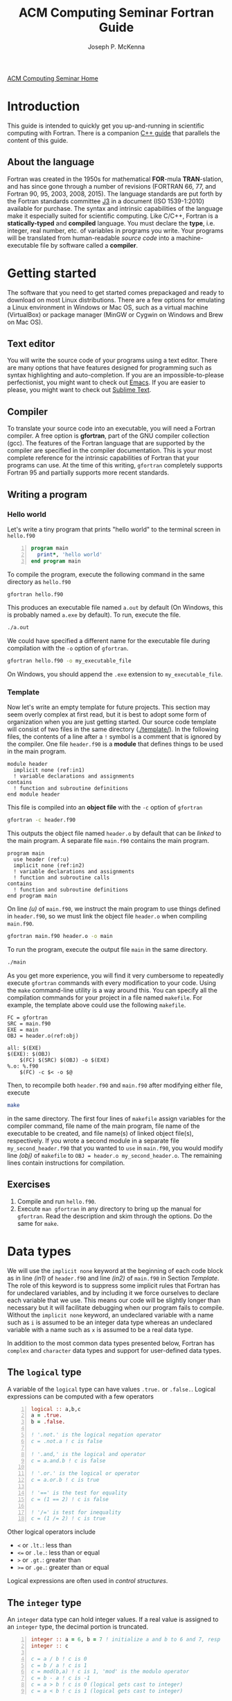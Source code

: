#+title: ACM Computing Seminar Fortran Guide
#+author: Joseph P. McKenna
#+email: joepatmckenna@gmail.com
#+property: header-args :mkdirp yes :cache yes
#+property: header-args:fortran :exports code :results output
#+property: header-args:sh :exports both
#+startup: latexpreview
#+options: html-postamble:nil
#+html_head: <link rel="stylesheet" type="text/css" href="../css/main.css">
#+html_head: <link rel="stylesheet" type="text/css" href="../css/fortran.css">
#+html_head: <script src="../js/main.js"></script>
#+html: <div id="main">
#+html: <a href="../../../" id="home-link">ACM Computing Seminar Home</a>

:snippets:
# * ${n \choose k}$
# #+begin_src fortran :tangle choose/main.f90
#   program main
#     implicit none
#     print*, choose(4,0), choose(4,1), &
#          choose(4,2), choose(4,3), choose(4,4)
#   contains
#     function choose(n,k) result(c)
#       integer, intent(in) :: n, k
#       integer :: c, i
#       c = 1
#       do i = 1, min(k,n-k)
#          c = c * (n-i+1) / i
#       end do
#     end function choose
#   end program main
# #+end_src

# #+begin_src sh :dir choose
# gfortran main.f90 -o main
# #+end_src

# #+begin_src sh :dir choose
# ./main
# #+end_src

# * Setting precision of variables
# #+begin_src fortran :tangle precision/constants.f90
#   module constants
#     implicit none
#     integer, parameter :: sp = kind(0.), dp = kind(0.d0)
#     integer, parameter :: rp = dp
#   end module constants
# #+end_src

# #+begin_src sh :dir precision
# gfortran -c constants.f90
# #+end_src

# #+begin_src fortran :tangle precision/main.f90
#   program main
#     use constants
#     implicit none
#     real(rp) :: x, y
#     x = 1._rp
#     y = real(1,rp)
#   end program main
# #+end_src

# #+begin_src sh :dir precision
# gfortran main.f90 constants.o -o main
# #+end_src

# #+begin_src sh :dir precision
# ./main
# #+end_src

# #+begin_src make :exports none :tangle precision/makefile
#   FC = gfortran
#   SRC = main.f90
#   EXE = main
#   OBJ = constants.o

#   all: $(EXE)
#   $(EXE): $(OBJ)
#     $(FC) $(OBJ) $(SRC) -o $(EXE) 
#   %.o: %.f90
#     $(FC) -c $< -o $@
#   clean:
#     $(RM) *.o $(EXE)
# #+end_src

# * Machine Epsilon
# #+begin_src fortran :tangle epsilon/constants.f90
#   module constants
#     implicit none

#     integer, parameter :: sp = kind(0.), dp = kind(0.d0)
#     integer, parameter :: rp = dp

#     interface machine_epsilon
#        module procedure machine_epsilon_sp, machine_epsilon_dp
#     end interface machine_epsilon

#   contains

#     function machine_epsilon_sp(x) result(e)
#       implicit none
#       real(sp), intent(in) :: x
#       real :: e
#       e = .5
#       do while (1._sp + e > 1._sp)
#          e = .5 * e
#       end do
#     end function machine_epsilon_sp

#     function machine_epsilon_dp(x) result(e)
#       implicit none
#       real(dp), intent(in) :: x
#       real :: e
#       e = .5
#       do while (1._dp + e > 1._dp)
#          e = .5 * e
#       end do
#     end function machine_epsilon_dp

#   end module constants
# #+end_src

# #+begin_src sh :dir epsilon
# gfortran -c constants.f90
# #+end_src

# #+begin_src fortran :tangle epsilon/main.f90
#   program main
#     use constants
#     implicit none
#     print*, machine_epsilon(0._sp), machine_epsilon(0._dp)
#   end program main
# #+end_src

# #+begin_src sh :dir epsilon
# gfortran main.f90 constants.o -o main
# #+end_src
 
# #+begin_src sh :dir epsilon
# ./main
# #+end_src

# #+begin_src make :exports none :tangle epsilon/makefile
#   FC = gfortran
#   SRC = main.f90
#   EXE = main
#   OBJ = constants.o

#   all: $(EXE)
#   $(EXE): $(OBJ)
#     $(FC) $(OBJ) $(SRC) -o $(EXE) 
#   %.o: %.f90
#     $(FC) -c $< -o $@
#   clean:
#     $(RM) *.o $(EXE)
# #+end_src

# #+begin_src fortran :exports both
#   print*, epsilon(0.), epsilon(0.d0)
# #+end_src

# * Rootfinding

# #+begin_src fortran :tangle rootfind/functions.f90
#   module functions
#     implicit none

#   contains

#     function f1(x)
#       real, intent(in) :: x
#       real :: f1
#       f1 = sin(x)
#     end function f1

#     function df1dx(x)
#       real, intent(in) :: x
#       real :: df1dx
#       df1dx = cos(x)
#     end function df1dx

#   end module functions
# #+end_src

# #+begin_src sh :dir rootfind
# gfortran -c functions.f90
# #+end_src

# #+begin_src fortran :tangle rootfind/rootfind.f90
#   module rootfind
#     implicit none

#     interface
#        function fun(x)
#          real, intent(in) :: x
#          real :: fun
#        end function fun
#     end interface

#   contains

#     function newton(f,dfdx,x0,tol,maxstep) result(xn)
#       procedure(fun), pointer :: f, dfdx
#       real, intent(in) :: x0, tol
#       integer, intent(in) :: maxstep
#       real :: xn
#       integer :: n = 0

#       xn = x0
#       do while (abs(f(xn))>tol .and. n<maxstep)
#          xn = xn - f(xn)/dfdx(xn)
#          n = n + 1
#       end do
#     end function newton

#   end module rootfind
# #+end_src

# #+begin_src sh :dir rootfind
# gfortran -c rootfind.f90
# #+end_src

# #+begin_src fortran :tangle rootfind/main.f90
#   program main
#   	use functions
#     use rootfind
#     implicit none

#     procedure(fun), pointer :: f, dfdx
#     real :: x = 1., tol = 1e-5
#     integer :: maxstep = 100
#     f => f1
#     dfdx => df1dx
#     print*, newton(f,dfdx,x,tol,maxstep)

#   end program main
# #+end_src

# #+begin_src sh :dir rootfind
# gfortran main.f90 functions.o rootfind.o -o main
# #+end_src

# #+begin_src make :exports none :tangle rootfind/makefile
#   FC = gfortran
#   SRC = main.f90
#   EXE = main
#   OBJ = functions.o rootfind.o

#   all: $(EXE)
#   $(EXE): $(OBJ)
#     $(FC) $(OBJ) $(SRC) -o $(EXE) 
#   %.o: %.f90
#     $(FC) -c $< -o $@
#   clean:
#     $(RM) *.o $(EXE)
# #+end_src

# #+begin_src sh :dir rootfind
# ./main
# #+end_src

# * Quadrature

# #+begin_src fortran :tangle quadrature/functions.f90
#   module functions
#     implicit none

#   contains

#     function f1(x)
#       real, intent(in) :: x
#       real :: f1
#       f1 = x
#     end function f1

#   end module functions
# #+end_src

# #+begin_src sh :dir quadrature
#   gfortran -c functions.f90
# #+end_src

# #+begin_src fortran :tangle quadrature/quadrature.f90
#   module quadrature
#     implicit none

#   contains

#     function midpoint_rule(f,a,b,n) result(I)
#       interface
#          function f(x)
#            real, intent(in) :: x
#            real :: f
#          end function f
#       end interface
#       real :: a, b
#       integer :: n, j
#       real :: I, dx

#       dx = (b-a)/real(n)
#       I = 0
#       do j = 0,n-1
#          I = I + f(a + (j+.5)*dx)
#       end do
#       I = dx*I
#     end function midpoint_rule

#   end module quadrature
# #+end_src

# #+begin_src sh :dir quadrature
#   gfortran -c quadrature.f90
# #+end_src

# #+begin_src fortran :tangle quadrature/main.f90
#   program main
#     use functions
#     use quadrature
#     implicit none

#     real :: a = 0, b = 1
#     integer :: n = 5
#     print*, midpoint_rule(f1,a,b,n)

#   end program main
# #+end_src

# #+begin_src sh :dir quadrature
#   gfortran main.f90 functions.o quadrature.o -o main
# #+end_src

# #+begin_src make :exports none :tangle quadrature/makefile
#   FC = gfortran
#   SRC = main.f90
#   EXE = main
#   OBJ = functions.o quadrature.o

#   all: $(EXE)
#   $(EXE): $(OBJ)
#     $(FC) $(OBJ) $(SRC) -o $(EXE) 
#   %.o: %.f90
#     $(FC) -c $< -o $@
#   clean:
#     $(RM) *.o $(EXE)
# #+end_src

# #+begin_src sh :dir quadrature
#   ./main
# #+end_src

# * Matrix multiplication
# #+begin_src fortran :exports both :tangle matmul/main.f90
#   program main
#     implicit none

#     real :: A(4,4), B(4,4)
#     A=1; B=2

#     print*, matrix_multiply(A,B)

#   contains

#     function matrix_multiply(A,B) result(C)
#       implicit none
#       real :: A(4,4), B(4,4), C(4,4)
#       integer :: i,j,k

#       C = 0
#       do i=1,4
#          do j=1,4
#             do k=1,4
#                C(i,j) = C(i,j) + A(i,k)*B(k,j)
#             end do
#          end do
#       end do

#       end function matrix_multiply

#   end program main
# #+end_src
# * $\sum_{n=0}^{\infty}\frac1{n!}$
# #+begin_src fortran :exports both :tangle series/main.f90
#   program main
#     implicit none
#     integer :: n = 0, nf = 1
#     real :: s = 0
#     do while (1./real(nf) > 0)
#        s = s + 1./real(nf)
#        n = n + 1
#        nf = nf * n
#     end do
#     print*, s, exp(1.)-s
#   end program main
# #+end_src
:end:

* Introduction
This guide is intended to quickly get you up-and-running in scientific computing with Fortran. There is a companion [[../cpp/index.html][C++ guide]] that parallels the content of this guide. 
** About the language
Fortran was created in the 1950s for mathematical *FOR*-mula *TRAN*-slation, and has since gone through a number of revisions (FORTRAN 66, 77, and Fortran 90, 95, 2003, 2008, 2015). The language standards are put forth by the Fortran standards committee [[http://www.j3-fortran.org][J3]] in a document (ISO 1539-1:2010) available for purchase. The syntax and intrinsic capabilities of the language make it especially suited for scientific computing. Like C/C++, Fortran is a *statically-typed* and *compiled* language. You must declare the *type*, i.e. integer, real number, etc. of variables in programs you write. Your programs will be translated from human-readable /source code/ into a machine-executable file by software called a *compiler*. 

* Getting started
The software that you need to get started comes prepackaged and ready to download on most Linux distributions. There are a few options for emulating a Linux environment in Windows or Mac OS, such as a virtual machine (VirtualBox) or package manager (MinGW or Cygwin on Windows and Brew on Mac OS).
** Text editor
You will write the source code of your programs using a text editor. There are many options that have features designed for programming such as syntax highlighting and auto-completion. If you are an impossible-to-please perfectionist, you might want to check out [[https://www.gnu.org/s/emacs/][Emacs]]. If you are easier to please, you might want to check out [[https://www.sublimetext.com/][Sublime Text]].
** Compiler
To translate your source code into an executable, you will need a Fortran compiler. A free option is *gfortran*, part of the GNU compiler collection (gcc). The features of the Fortran language that are supported by the compiler are specified in the compiler documentation. This is your most complete reference for the intrinsic capabilities of Fortran that your programs can use. At the time of this writing, =gfortran= completely supports Fortran 95 and partially supports more recent standards.
** Writing a program
*** Hello world
Let's write a tiny program that prints "hello world" to the terminal screen in =hello.f90=

#+begin_src fortran -n :tangle hello/hello.f90
program main
  print*, 'hello world'
end program main
#+end_src

To compile the program, execute the following command in the same directory as =hello.f90=

#+begin_src sh :dir hello
gfortran hello.f90
#+end_src

This produces an executable file named =a.out= by default (On Windows, this is probably named =a.exe= by default). To run, execute the file.

#+begin_src sh :dir hello
./a.out
#+end_src

We could have specified a different name for the executable file during compilation with the =-o= option of =gfortran=.

#+begin_src sh :dir hello
gfortran hello.f90 -o my_executable_file
#+end_src

On Windows, you should append the =.exe= extension to =my_executable_file=.

*** Template
Now let's write an empty template for future projects. This section may seem overly complex at first read, but it is best to adopt some form of organization when you are just getting started. Our source code template will consist of two files in the same directory ([[./template/]]). In the following files, the contents of a line after a =!= symbol is a comment that is ignored by the compiler. One file =header.f90= is a *module* that defines things to be used in the main program.

#+begin_src fortran -n -r :tangle template/header.f90
module header
  implicit none (ref:in1)
  ! variable declarations and assignments
contains
  ! function and subroutine definitions
end module header
#+end_src

This file is compiled into an *object file* with the =-c= option of =gfortran=

#+begin_src sh :dir template
gfortran -c header.f90
#+end_src

This outputs the object file named =header.o= by default that can be /linked/ to the main program. A separate file =main.f90= contains the main program.

#+begin_src fortran -n -r :tangle template/main.f90
program main
  use header (ref:u)
  implicit none (ref:in2)
  ! variable declarations and assignments
  ! function and subroutine calls
contains
  ! function and subroutine definitions
end program main
#+end_src

On line [[(u)]] of =main.f90=, we instruct the main program to use things defined in =header.f90=, so we must link the object file =header.o= when compiling =main.f90=.

#+begin_src sh :dir template
gfortran main.f90 header.o -o main
#+end_src

To run the program, execute the output file =main= in the same directory.

#+begin_src sh :dir template
./main
#+end_src

As you get more experience, you will find it very cumbersome to repeatedly execute =gfortran= commands with every modification to your code. Using the =make= command-line utility is a way around this. You can specify all the compilation commands for your project in a file named =makefile=. For example, the template above could use the following =makefile=.

#+begin_src make -n -r :tangle template/makefile
FC = gfortran
SRC = main.f90
EXE = main
OBJ = header.o(ref:obj)

all: $(EXE)
$(EXE): $(OBJ)
	$(FC) $(SRC) $(OBJ) -o $(EXE)
%.o: %.f90
	$(FC) -c $< -o $@
#+end_src

Then, to recompile both =header.f90= and =main.f90= after modifying either file, execute

#+begin_src sh :exports code :dir template
make
#+end_src

in the same directory. The first four lines of =makefile= assign variables for the compiler command, file name of the main program, file name of the executable to be created, and file name(s) of linked object file(s), respectively. If you wrote a second module in a separate file =my_second_header.f90= that you wanted to =use= in =main.f90=, you would modify line [[(obj)]] of =makefile= to =OBJ = header.o my_second_header.o=. The remaining lines contain instructions for compilation.

** Exercises
1. Compile and run =hello.f90=.
2. Execute =man gfortran= in any directory to bring up the manual for =gfortran=. Read the description and skim through the options. Do the same for =make=.

* Data types
We will use the =implicit none= keyword at the beginning of each code block as in line [[(in1)]] of =header.f90= and line [[(in2)]] of =main.f90= in Section [[Template]]. The role of this keyword is to suppress some implicit rules that Fortran has for undeclared variables, and by including it we force ourselves to declare each variable that we use. This means our code will be slightly longer than necessary but it will facilitate debugging when our program fails to compile. Without the =implicit none= keyword, an undeclared variable with a name such as =i= is assumed to be an integer data type whereas an undeclared variable with a name such as =x= is assumed to be a real data type.

In addition to the most common data types presented below, Fortran has =complex= and =character= data types and support for user-defined data types.

** The =logical= type
A variable of the =logical= type can have values =.true.= or =.false.=. Logical expressions can be computed with a few operators 

#+begin_src fortran -n 
logical :: a,b,c
a = .true.
b = .false.

! '.not.' is the logical negation operator
c = .not.a ! c is false

! '.and,' is the logical and operator
c = a.and.b ! c is false

! '.or.' is the logical or operator
c = a.or.b ! c is true

! '==' is the test for equality
c = (1 == 2) ! c is false

! '/=' is test for inequality
c = (1 /= 2) ! c is true
#+end_src

Other logical operators include
- =<= or =.lt.=: less than
- =<== or =.le.=: less than or equal
- =>= or =.gt.=: greater than
- =>== or =.ge.=: greater than or equal

Logical expressions are often used in [[Control structures][control structures]].

** The =integer= type
An =integer= data type can hold integer values. If a real value is assigned to an =integer= type, the decimal portion is truncated.

#+begin_src fortran -n
integer :: a = 6, b = 7 ! initialize a and b to 6 and 7, resp
integer :: c

c = a / b ! c is 0
c = b / a ! c is 1
c = mod(b,a) ! c is 1, 'mod' is the modulo operator
c = b - a ! c is -1
c = a > b ! c is 0 (logical gets cast to integer)
c = a < b ! c is 1 (logical gets cast to integer)
#+end_src

** Floating point types
The two floating point data types =real= and =double precision= correspond to [[https://en.wikipedia.org/wiki/IEEE_floating_point][IEEE 32- and 64-bit floating point data types]].

#+begin_src fortran -n :exports both :results output
real :: a ! declare a single precision float
double precision :: b ! declare a double precision float

! Print the max value of a real type
print*, huge(a)

! Print the max value of a double precision type
print*, huge(b)

! Print machine epsilon for the single precision floating point system
print*, epsilon(a)

! Print machine epsilon for the double precision floating point system
print*, epsilon(b)
#+end_src

** Casting
An integer can be cast to a real number or vice versa.

#+begin_src fortran -n
integer :: a = 1, b
real :: c, PI = 3.14159

b = int(PI) ! b is 3

c = a/b ! c is 0

c = a/real(b) ! c is .3333...
#+end_src

** The =parameter= modifier
To protect a variable from reassignment, you can use the =parameter= modifier. If this modifier is used, the corresponding variable must be assigned a value at declaration, and that value cannot be reassigned. The following code is not valid because of the reassignment =PI = 3=.

#+begin_src fortran -n
! declare constant
real, parameter :: PI = 2.*asin(1.) ! 'asin' is arcine function
! attempt to reassign value
PI = 3
#+end_src

The compiler produces an error like =Error: Named constant ‘pi’ in variable definition context (assignment)=.

** Setting the precision
Each data type is assigned an integer by the Fortran =kind= function. You can write a program in a chosen precision with the =kind= of the precision stored in a variable =rp=. Then, if you want to change the precision, you could change the value of =rp= and recompile. The precision of a variable can be set at declaration and a variable or constant can be cast to a specified precision, each by supplying an extra argument.

#+begin_src fortran -n
real :: r ! declare a real, single precision by default
double precision :: d ! declare a double precision
integer, parameter :: sp = kind(r), dp = kind(d) ! store kinds of r and d
integer, parameter :: rp = sp ! set current kind

! declare real b in double precision
real(dp) :: b

! declare real a with precision kind rp
real(rp) :: a

! cast 1 to real with precision kind rp and assign to a
a = 1.0_rp

! cast b to real with precision kind rp and assign to a
a = real(b,rp)
#+end_src

** Pointers
Pointers have the same meaning in Fortran as in C++. A pointer is a variable that holds the *memory address* for a variable of a specific type. The implementation of pointers is qualitatively different in Fortran than in C++. In Fortran, the user cannot view the memory address that a pointer stores. A pointer variable is declared with the =pointer= modifier, and a variable that it points to is declared with the =target= modifier. The types of a =pointer= and its =target= must match.

#+begin_src fortran -n :exports both :results output
! declare pointer
integer, pointer :: p
! declare targets and assign values
integer, target :: a = 1, b = 2

p => a ! Now p has same memory address as a
p = 2 ! Modify value at address
print*, a==2 ! a is 2

p => b ! Now p has same memory address as b
p = 1 ! Modify value at address
print*, b==1 ! b is 1

! Is p associated with a target?
print*, associated(p)

! Is p associated with the target a?
print*, associated(p, a)

! Point to nowhere
nullify(p)
#+end_src

** Arrays
The length of an array can be fixed or dynamic. The index of an array starts at 1 by default, but any index range can be specified.
*** Fixed-length arrays
#+begin_src fortran -n
real :: a(5)

a(1) = 1.0
! etc
#+end_src
*** Dynamic length arrays
Dynamic arrays are declared with the =allocatable= modifier. Before storing values in such an array, you must =allocate= memory for the array. After you are finished the array, you ought to =deallocate= the memory that it occupies.

#+begin_src fortran -n -r
! declare a one-dim. dynamic length array
real, allocatable :: a(:)

! allocate memory for a
allocate(a(5))

! now you can treat a like a normal array
a(1) = 1.0
! etc...

! deallocate memory occupied by a
deallocate(a)

! we can change the size and index range of a
allocate(a(0:9))

a(0) = 1.0
! etc...

deallocate(a) (ref:d)
#+end_src

Without the last =dellaocate= statement on line [[(d)]] the code above is valid, but the memory that is allocated for =a= will not be freed. That memory then cannot be allocated to other resources.

* Control structures
** Conditionals
*** Example: =if= / =else= and random number generation
You can control execution of two blocks of code with mutually exclusive logic using the =if=/=else= construct. The following code generates a random number between 0 and 1, then prints the number and whether or not the number is greater than 0.5

#+begin_src fortran -n :exports both :results output
real :: num

! seed random number generator
call srand(789)

! rand() returns a random number between 0 and 1
num = rand()

print*, 'num: ', num

if (num < 0.5) then
   print*, 'num is less than 0.5'
else
   print*, 'num is greater then 0.5'
end if

! do it again
num = rand()

print*, 'num: ', num

if (num < 0.5) then
   print*, 'num is less than 0.5'
else
   print*, 'num is greater then 0.5'
end if
#+end_src

#+RESULTS[13675e49eb075ab2495d1e40c7af7bafd17418d0]:
: num:    6.17480278E-03
: num is less than 0.5
: num:   0.783314705    
: num is greater then 0.5

Since the random number generator was seeded with a literal integer, the above code will produce the /same/ output each time it is run.

*** Example: =if= / =else if= / =else=

You can control execution of two blocks of code with mutually exclusive logic using the =if=/=else= construct. The following code generates a random number between 0 and 1, then prints the number and the quarter of the interval $[0,1]$ that the number is in.

#+begin_src fortran -n -r :exports both :results output
real :: num

! seed random number generator with current time
call srand(time())

! rand() returns a random number between 0 and 1
num = rand()

print*, 'num:', num

if (num > 0.75) then
   print*, 'num is between 0.75 and 1'
else if (num > 0.5) then
   print*, 'num is between 0.5 and 0.75'
else if (num > 0.25) then
   print*, 'num is between 0.25 and 0.5'
else
   print*, 'num is between 0 and 0.25'
end if
#+end_src

#+RESULTS[487c234210bd37d6d1b91cbc44cf625615843b7b]:
: num:  0.693089724    
: num is between 0.5 and 0.75

Since the random number generator was seeded with the current time, the above code will produce a /different/ output each time it is run.

** Loops
*** The =do= loop
The =do= loop requires two =integer= arguments specifying a minimum and maximum (inclusive) range and takes an optional third =integer= argument specifying the stride in the form =do i=min,max,stride=. If omitted, stride is 1.

The following code assigns a value to each component of an array then prints it.

#+begin_src fortran -n :exports both :results output
integer :: max = 10, i
real, allocatable :: x(:)

allocate(x(0:max))

do i = 0,max
   ! assign to each array component
   x(i) = i / real(max)

   ! print current component
   print "('x(', i0, ') = ', f3.1)", i, x(i)
end do

deallocate(x)
#+end_src

*** Example: row-major matrix

#+begin_src fortran -n :exports both :results output
integer :: n_rows = 4, n_cols = 3
real, allocatable :: matrix(:)
! temporary indices
integer :: i,j,k

! row-major matrix array fs m,
allocate(matrix(1:n_rows*n_cols))

! assign 0 to all elements of matrix
matrix = 0.0

do i = 1,n_rows
   do j = 1,n_cols
      ! convert (i,j) matrix index to "flat" row-major index
      k = (i-1)*n_cols + j

      ! assign 1 to the diagonal
      ! 2 to the off-diagonal
      if (i==j) then
         matrix(k) = 1.0
      else if ((i==j-1).or.(i==j+1)) then
         matrix(k) = 2.0
      end if
   end do
end do

! print matrix components
do i = 1,n_rows
   print*, matrix(1+(i-1)*n_cols:i*n_cols)
end do

deallocate(matrix)
#+end_src

*** The =do while= loop
A =do while= loop iterates while a logical condition evaluates to =.true.=.

**** Example: truncated sum
The following code approximates the geometric series
\begin{equation*}
\sum_{n=1}^{\infty}\left(\frac12\right)^n=1.
\end{equation*}
The =do while= loop exits when the absolute error
\begin{equation*}
E=1-\sum_{n=1}^{\infty}\left(\frac12\right)^n
\end{equation*}
is less than a specified tolerance =tol=.

#+begin_src fortran -n :exports both :results output
real :: sum = 0.0, base = 0.5, tol = 1e-4
real :: pow = 0.5
integer :: iter = 1

do while(1-sum >= tol)
   ! add pow to sum
   sum = sum+pow
   ! update pow by one power of base
   pow = pow*base

   print "('Iter: ', i3, ', Sum: ', f0.5, ', Abs Err: ', f0.5)", iter, sum, 1-sum
   
   ! update iter by 1
   iter = iter+1
end do
#+end_src

#+RESULTS[4ab00e990de5c40405f40a8d40e41fd49fab7066]:
#+begin_example
Iter:  1, Sum: .50000, Abs Err: .50000
Iter:  2, Sum: .75000, Abs Err: .25000
Iter:  3, Sum: .87500, Abs Err: .12500
Iter:  4, Sum: .93750, Abs Err: .06250
Iter:  5, Sum: .96875, Abs Err: .03125
Iter:  6, Sum: .98438, Abs Err: .01562
Iter:  7, Sum: .99219, Abs Err: .00781
Iter:  8, Sum: .99609, Abs Err: .00391
Iter:  9, Sum: .99805, Abs Err: .00195
Iter: 10, Sum: .99902, Abs Err: .00098
Iter: 11, Sum: .99951, Abs Err: .00049
Iter: 12, Sum: .99976, Abs Err: .00024
Iter: 13, Sum: .99988, Abs Err: .00012
Iter: 14, Sum: .99994, Abs Err: .00006
#+end_example

**** Example: estimating machine epsilon

#+begin_src fortran -n :exports both :results output
double precision :: eps
integer, parameter :: dp = kind(eps)
integer :: count = 1

eps = 1.0_dp
do while (1.0_dp + eps*0.5 > 1.0_dp)
   eps = eps*0.5
   count = count+1
end do

print*, eps
print*, epsilon(eps)
print*, count
print*, digits(eps)
#+end_src

#+RESULTS[dcaeab340d8770cf1159ef94ec3cb9a90d7c6173]:
: 2.2204460492503131E-016   2.2204460492503131E-016
:        53          53

*** Example: =exit= keyword
The =exit= keyword is used to stop execution of code within the current scope. The following code finds the /hailstone sequence/ of \(a_1=6\) defined recursively by
\begin{equation*}
a_{n+1} =
\begin{cases}
a_n/2 & \text{if } a_n \text{ is even}\\
3a_n+1 & \text{ if } a_n \text{ is odd} 
\end{cases}
\end{equation*}
for \(n\geq1\). It is an open conjecture whether the hailstone sequence of any initial value \(a_1\) converges to the periodic sequence \(4, 2, 1, 4, 2, 1\ldots\). Luckily, it does for \(a_1=6\) and the following =do while= loop exits.

#+begin_src fortran -n :exports both :results output
integer :: a = 6, count = 1

! infinite loop
do while(.true.)
   ! if a is even, divide by 2
   if (mod(a,2)==0) then
      a = a/2
   ! otherwise multiply by 3 and add 1
   else
      a = 3*a+1
   end if

   ! if a is 1, exit infinite loop
   if (a==4) then
      exit
   end if

   ! print n
   print "('count: ', i2, ', a: ', i2)", count, a

   ! increment count
   count = count + 1
end do
#+end_src

#+RESULTS[32b9ee4612c0d669ba06ae4625d1997f4dd7e4b0]:
: count:  1, a:  3
: count:  2, a: 10
: count:  3, a:  5
: count:  4, a: 16
: count:  5, a:  8


#+html: </div>
